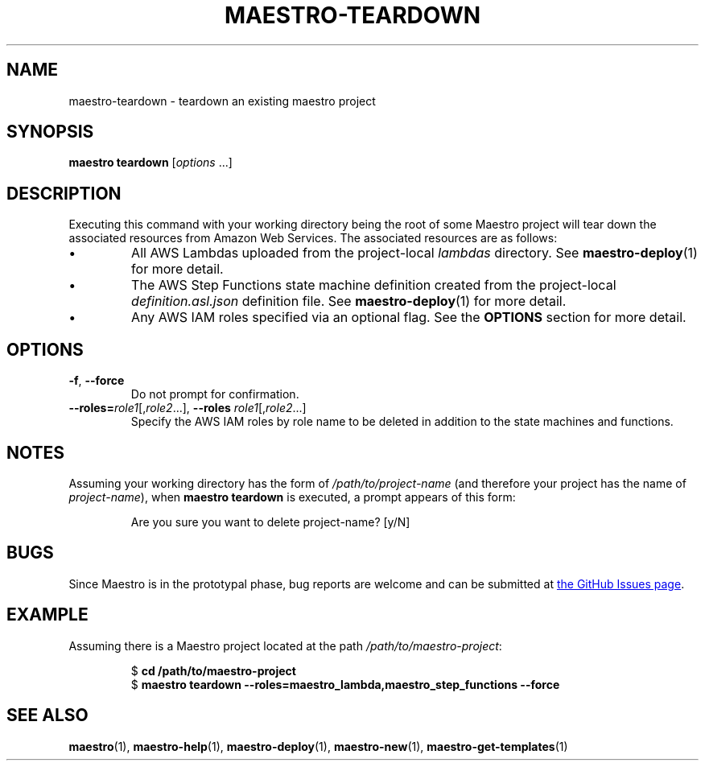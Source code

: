 .TH MAESTRO-TEARDOWN 1 2020-08-08 "Maestro v1.0.0"

.SH NAME

.PP
maestro-teardown \- teardown an existing maestro project

.SH SYNOPSIS

.PP
.B maestro teardown
.RI [ options " ...]"

.SH DESCRIPTION

.PP
Executing this command with your working directory
being the root of some Maestro project will tear down
the associated resources from Amazon Web Services.
The associated resources are as follows:

.IP \(bu
All AWS Lambdas uploaded from the project-local
.I lambdas
directory.
See
.BR maestro-deploy (1) 
for more detail.

.IP \(bu
The AWS Step Functions state machine definition created from the project-local
.I definition.asl.json
definition file.
See
.BR maestro-deploy (1) 
for more detail.

.IP \(bu
Any AWS IAM roles specified via an optional flag.
See the
.B OPTIONS
section for more detail.

.SH OPTIONS

.TP
.BR \-f ", " \-\-force
Do not prompt for confirmation.

.TP
\fB\-\-roles=\fIrole1\fR[,\fIrole2\fR...],\
 \fB\-\-roles\fR \fIrole1\fR[,\fIrole2\fR...]
Specify the AWS IAM roles by role name to be deleted
in addition to the state machines and functions.

.SH NOTES

.PP
Assuming your working directory has the form of
.I /path/to/project-name
(and therefore your project has the name of \fIproject-name\fR),
when
.B maestro teardown
is executed, a prompt appears of this form:

.PP
.RS
.EX
Are you sure you want to delete project-name? [y/N] 
.EE
.RE

.SH BUGS

.PP
Since Maestro is in the prototypal phase, bug reports are welcome and can be submitted at
.UR https://github.com/maestro-framework/maestro/issues
the GitHub Issues page
.UE .

.SH EXAMPLE

.PP
Assuming there is a Maestro project located at the path \fI/path/to/maestro-project\fR:

.PP
.RS
.EX
$ \fBcd /path/to/maestro-project\fR
$ \fBmaestro teardown --roles=maestro_lambda,maestro_step_functions --force
.EE
.RE

.SH SEE ALSO

.PP
.BR maestro (1),
.BR maestro-help (1),
.BR maestro-deploy (1),
.BR maestro-new (1),
.BR maestro-get-templates (1)
